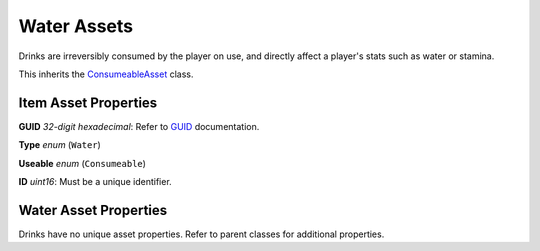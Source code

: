 Water Assets
============

Drinks are irreversibly consumed by the player on use, and directly affect a player's stats such as water or stamina.

This inherits the `ConsumeableAsset <ConsumeableAsset.rst>`_ class.

Item Asset Properties
---------------------

**GUID** *32-digit hexadecimal*: Refer to `GUID <GUID.rst>`_ documentation.

**Type** *enum* (``Water``)

**Useable** *enum* (``Consumeable``)

**ID** *uint16*: Must be a unique identifier.

Water Asset Properties
----------------------

Drinks have no unique asset properties. Refer to parent classes for additional properties.

